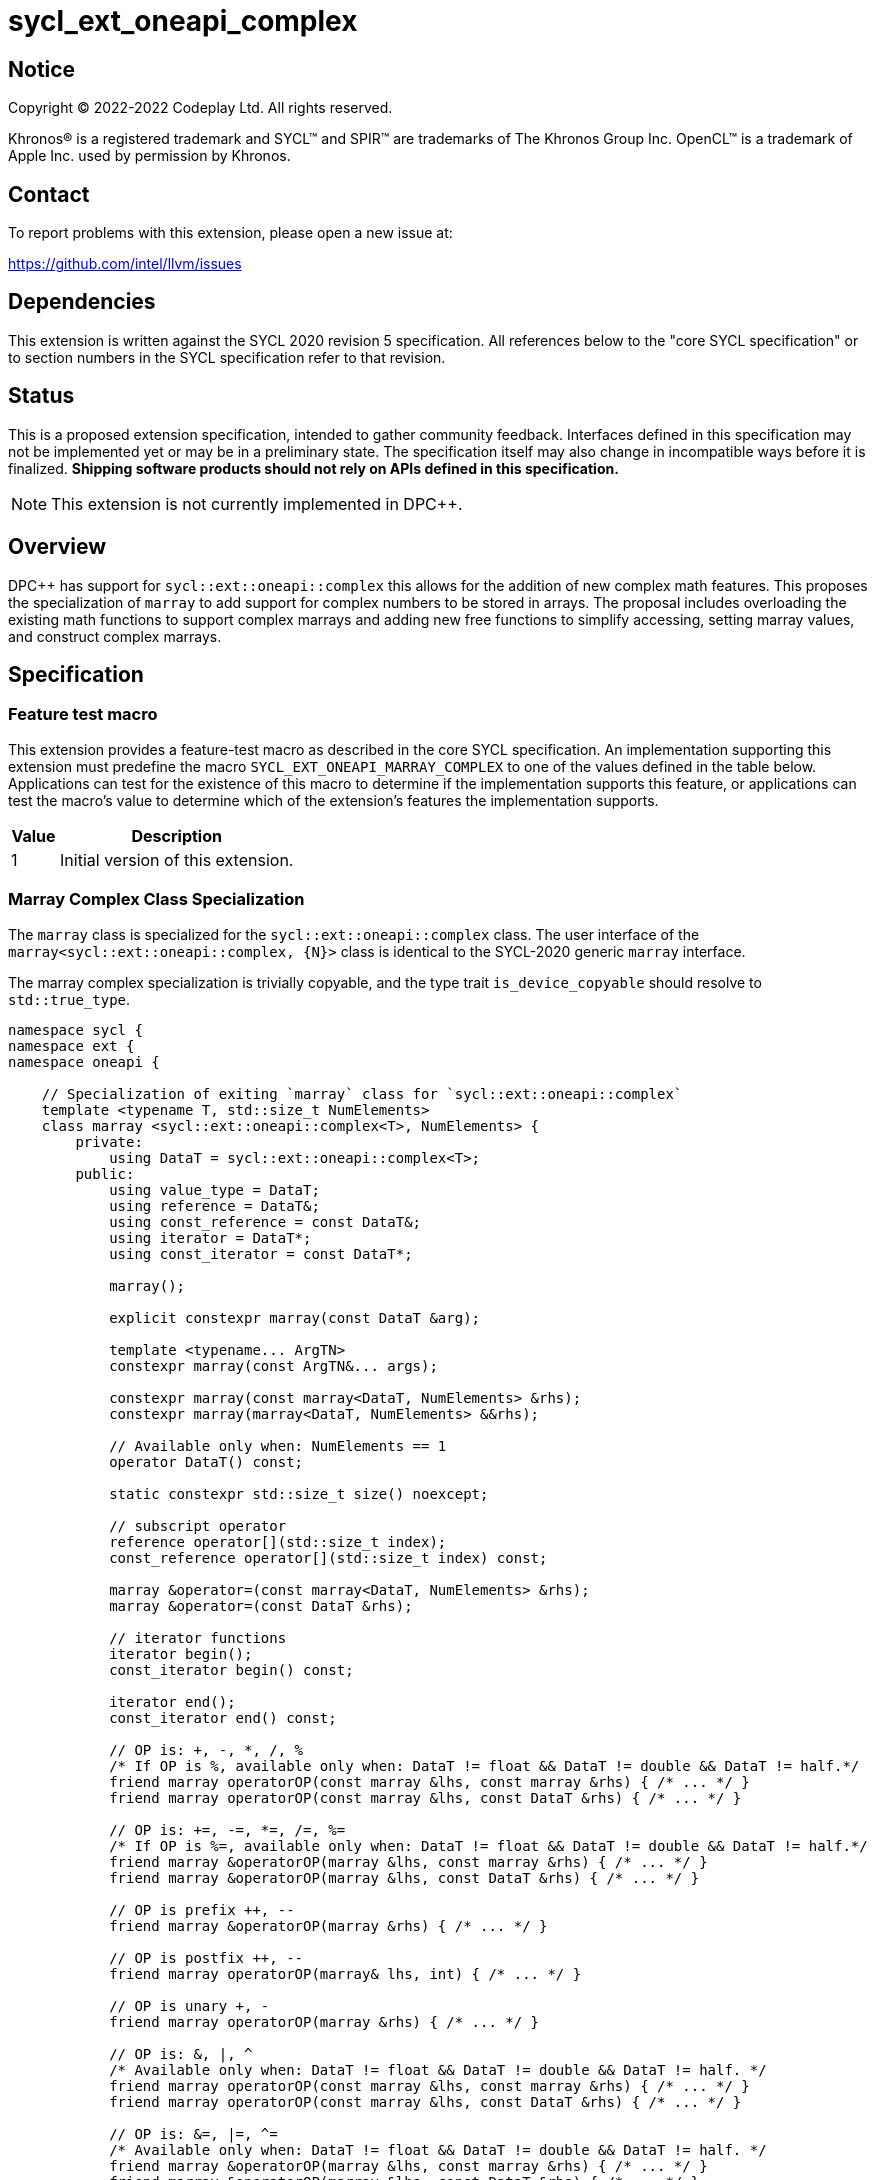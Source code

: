 = sycl_ext_oneapi_complex

:source-highlighter: coderay
:coderay-linenums-mode: table

// This section needs to be after the document title.
:doctype: book
:toc2:
:toc: left
:encoding: utf-8
:lang: en
:dpcpp: pass:[DPC++]

// Set the default source code type in this document to C++,
// for syntax highlighting purposes.  This is needed because
// docbook uses c++ and html5 uses cpp.
:language: {basebackend@docbook:c++:cpp}


== Notice

[%hardbreaks]
Copyright (C) 2022-2022 Codeplay Ltd.  All rights reserved.

Khronos(R) is a registered trademark and SYCL(TM) and SPIR(TM) are trademarks
of The Khronos Group Inc.  OpenCL(TM) is a trademark of Apple Inc. used by
permission by Khronos.


== Contact

To report problems with this extension, please open a new issue at:

https://github.com/intel/llvm/issues


== Dependencies

This extension is written against the SYCL 2020 revision 5 specification.  All
references below to the "core SYCL specification" or to section numbers in the
SYCL specification refer to that revision.

== Status

This is a proposed extension specification, intended to gather community
feedback.  Interfaces defined in this specification may not be implemented yet
or may be in a preliminary state.  The specification itself may also change in
incompatible ways before it is finalized.  *Shipping software products should
not rely on APIs defined in this specification.*

[NOTE]
====
This extension is not currently implemented in {dpcpp}.
====


== Overview

{dpcpp} has support for `sycl::ext::oneapi::complex` this allows for the
addition of new complex math features. This proposes the specialization of
`marray` to add support for complex numbers to be stored in arrays. The
proposal includes overloading the existing math functions to support complex
marrays and adding new free functions to simplify accessing, setting marray
values, and construct complex marrays.

== Specification

=== Feature test macro

This extension provides a feature-test macro as described in the core SYCL
specification.  An implementation supporting this extension must predefine the
macro `SYCL_EXT_ONEAPI_MARRAY_COMPLEX` to one of the values defined in the table
below.  Applications can test for the existence of this macro to determine if
the implementation supports this feature, or applications can test the macro's
value to determine which of the extension's features the implementation
supports.

[%header,cols="1,5"]
|===
|Value
|Description

|1
|Initial version of this extension.
|===

=== Marray Complex Class Specialization

The `marray` class is specialized for the `sycl::ext::oneapi::complex`
class. The user interface of the `marray<sycl::ext::oneapi::complex, {N}>`
class is identical to the SYCL-2020 generic `marray` interface.

The marray complex specialization is trivially copyable, and the type trait
`is_device_copyable` should resolve to `std::true_type`.

```C++
namespace sycl {
namespace ext {
namespace oneapi {

    // Specialization of exiting `marray` class for `sycl::ext::oneapi::complex`
    template <typename T, std::size_t NumElements>
    class marray <sycl::ext::oneapi::complex<T>, NumElements> {
        private:
            using DataT = sycl::ext::oneapi::complex<T>;
        public:
            using value_type = DataT;
            using reference = DataT&;
            using const_reference = const DataT&;
            using iterator = DataT*;
            using const_iterator = const DataT*;

            marray();

            explicit constexpr marray(const DataT &arg);

            template <typename... ArgTN>
            constexpr marray(const ArgTN&... args);

            constexpr marray(const marray<DataT, NumElements> &rhs);
            constexpr marray(marray<DataT, NumElements> &&rhs);

            // Available only when: NumElements == 1
            operator DataT() const;

            static constexpr std::size_t size() noexcept;

            // subscript operator
            reference operator[](std::size_t index);
            const_reference operator[](std::size_t index) const;

            marray &operator=(const marray<DataT, NumElements> &rhs);
            marray &operator=(const DataT &rhs);

            // iterator functions
            iterator begin();
            const_iterator begin() const;

            iterator end();
            const_iterator end() const;

            // OP is: +, -, *, /, %
            /* If OP is %, available only when: DataT != float && DataT != double && DataT != half.*/
            friend marray operatorOP(const marray &lhs, const marray &rhs) { /* ... */ }
            friend marray operatorOP(const marray &lhs, const DataT &rhs) { /* ... */ }
         
            // OP is: +=, -=, *=, /=, %=
            /* If OP is %=, available only when: DataT != float && DataT != double && DataT != half.*/
            friend marray &operatorOP(marray &lhs, const marray &rhs) { /* ... */ }
            friend marray &operatorOP(marray &lhs, const DataT &rhs) { /* ... */ }
         
            // OP is prefix ++, --
            friend marray &operatorOP(marray &rhs) { /* ... */ }
         
            // OP is postfix ++, --
            friend marray operatorOP(marray& lhs, int) { /* ... */ }
         
            // OP is unary +, -
            friend marray operatorOP(marray &rhs) { /* ... */ }
         
            // OP is: &, |, ^
            /* Available only when: DataT != float && DataT != double && DataT != half. */
            friend marray operatorOP(const marray &lhs, const marray &rhs) { /* ... */ }
            friend marray operatorOP(const marray &lhs, const DataT &rhs) { /* ... */ }
         
            // OP is: &=, |=, ^=
            /* Available only when: DataT != float && DataT != double && DataT != half. */
            friend marray &operatorOP(marray &lhs, const marray &rhs) { /* ... */ }
            friend marray &operatorOP(marray &lhs, const DataT &rhs) { /* ... */ }
         
            // OP is: &&, ||
            friend marray<bool, NumElements> operatorOP(const marray &lhs, const marray &rhs) {
            /* ... */ }
            friend marray<bool, NumElements> operatorOP(const marray& lhs, const DataT &rhs) {
            /* ... */ }
         
            // OP is: <<, >>
            /* Available only when: DataT != float && DataT != double && DataT != half. */
            friend marray operatorOP(const marray &lhs, const marray &rhs) { /* ... */ }
            friend marray operatorOP(const marray &lhs, const DataT &rhs) { /* ... */ }
         
            // OP is: <<=, >>=
            /* Available only when: DataT != float && DataT != double && DataT != half. */
            friend marray &operatorOP(marray &lhs, const marray &rhs) { /* ... */ }
            friend marray &operatorOP(marray &lhs, const DataT &rhs) { /* ... */ }
         
            // OP is: ==, !=, <, >, <=, >=
            friend marray<bool, NumElements> operatorOP(const marray &lhs, const marray &rhs) {
            /* ... */ }
            friend marray<bool, NumElements> operatorOP(const marray &lhs, const DataT &rhs) {
            /* ... */ }
         
            /* Available only when: DataT != float && DataT != double && DataT != half. */
            friend marray operator~(const marray &v) { /* ... */ }
         
            // OP is: +, -, *, /, %
            /* operator% is only available when: DataT != float && DataT != double && DataT != half.*/
            friend marray operatorOP(const DataT &lhs, const marray &rhs) { /* ... */ }
         
            // OP is: &, |, ^
            /* Available only when: DataT != float && DataT != double
            && DataT != half. */
            friend marray operatorOP(const DataT &lhs, const marray &rhs) { /* ... */ }
         
            // OP is: &&, ||
            friend marray<bool, NumElements> operatorOP(const DataT &lhs, const marray &rhs) {
            /* ... */ }
         
            // OP is: <<, >>
            /* Available only when: DataT != float && DataT != double && DataT != half. */
            friend marray operatorOP(const DataT &lhs, const marray &rhs) { /* ... */ }
         
            // OP is: ==, !=, <, >, <=, >=
            friend marray<bool, NumElements> operatorOP(const DataT &lhs, const marray &rhs) {
            /* ... */ }
         
            friend marray<bool, NumElements> operator!(const marray &v) { /* ... */ }
    }

} // namespace oneapi
} // namespace ext
} // namespace sycl
```

The `make_complex_marray` free function is added to construct complex marrays from real and
imaginary components. Additionally, the free functions `get_real` and
`get_imag` are added to access the real and imaginary components of the
`marray` class without modifying the existing `marray` interface. The usage
of free functions does cause a deviation from the `std::complex` interface.
However, it does maintain the `marray` interface.

```C++
namespace sycl {
namespace ext {
namespace oneapi {

  // Make_complex_marray

  template <class T, std::size_t NumElements>
  marray<sycl::ext::oneapi::complex<T> make_complex_marray(marray<T, NumElements> &real, marray<T, NumElements> &imag);

  template <class T, std::size_t NumElements>
  marray<sycl::ext::oneapi::complex<T> make_complex_marray(marray<T, NumElements> &real, T imag);

  template <class T, std::size_t NumElements>
  marray<sycl::ext::oneapi::complex<T> make_complex_marray(T real, marray<T, NumElements> &imag);

  // Get

  // return marray of component
  template <class T, std::size_t NumElements>
  marray<T> get_real(marray<sycl::ext::oneapi::complex<T>, NumElements> &input);

  template <class T, std::size_t NumElements>
  marray<T> get_imag(marray<sycl::ext::oneapi::complex<T>, NumElements> &input);

  // return element of component
  template <class T, std::size_t NumElements>
  T get_real(marray<sycl::ext::oneapi::complex<T>, NumElements> &input, std::size_t index);

  template <class T, std::size_t NumElements>
  T get_imag(marray<sycl::ext::oneapi::complex<T>, NumElements> &input, std::size_t index);

  // Set

  template <class T, std::size_t NumElements>
  void set_real(marray<sycl::ext::oneapi::complex<T>, NumElements> &input, marray<sycl::ext::oneapi::complex<T>, NumElements> &values);

  template <class T, std::size_t NumElements>
  void set_imag(marray<sycl::ext::oneapi::complex<T>, NumElements> &input, marray<sycl::ext::oneapi::complex<T>, NumElements> &values);

  template <class T, std::size_t NumElements>
  void set_real(marray<sycl::ext::oneapi::complex<T>, NumElements> &input, std::size_t index, T value);

  template <class T, std::size_t NumElements>
  void set_imag(marray<sycl::ext::oneapi::complex<T>, NumElements> &input, std::size_t index, T value);

} // namespace oneapi
} // namespace ext
} // namespace sycl
```

The class `sycl::oneapi::marray<complex<T>, N>`, has specializations
of `T`; `float`, `double`, and `sycl::half` defined.

```C++
namespace sycl {
namespace ext {
namespace oneapi {

  template <std::size_t NumElements>
  class marray<double, NumElements>;

  template <std::size_t NumElements>
  class marray<float, NumElements>;

  template <std::size_t NumElements>
  class marray<sycl::half, NumElements>;

} // namespace oneapi
} // namespace ext
} // namespace sycl
```

The generic type `mgencomplex` is defined as types
`marray<complex<double>, {N}>`, `complex<complex<float>, {N}>`,
`complex<complex<sycl::half>, {N}>`.

The table below shows the free functions operating on the `marray` complex
specialized class. No table is provided for the `marray` class as no changes
to the existing marray interface are being proposed.

[%header,cols="5,5"]
|===
|Function
|Description

|`mgencomplex make_complex_marray(mgenfloat& x, mgenfloat& y);`
|Constructs a marray of complex numbers with real values in marray x, and the imaginary values in marray y.
|`mgencomplex make_complex_marray(mgenfloat& x, genfloat& y);`
|Constructs a marray of complex numbers with real values in marray x, and the imaginary value y.
|`mgencomplex make_complex_marray(genfloat& x, mgenfloat& y);`
|Constructs a marray of complex numbers with real value x, and the imaginary values in marray y.
|`mgenfloat get_real(mgencomplex& x);`
|Returns an marray of the real components for marray of complex numbers.
|`mgenfloat get_imag(mgencomplex& x);`
|Returns an marray of the imaginary components for marray of complex numbers.
|`mgenfloat get_real(mgencomplex& x, std::size_t idx);`
|Returns the real component of the complex number for element idx in marray x.
|`mgenfloat get_imag(mgencomplex& x, std::size_t idx);`
|Returns the imaginary component of the complex number for element idx in marray x.
|`void set_real(mgencomplex& x, mgenfloat& y);`
|Set each element of the real components in x to the corresponding element in y.
|`void set_imag(mgencomplex& x, mgenfloat& y);`
|Set each element of the imaginary components in x to the corresponding element in y.
|`void set_real(mgencomplex& x, std::size_t idx, genfloat& y);`
|Set each element of the real components in x to the decimal number y.
|`void set_imag(mgencomplex& x, std::size_t idx, genfloat& y);`
|Set each element of the imaginary components in x to the decimal number y.


=== Mathematical operations

This proposal extends `sycl::ext::oneapi` namespace math functions to accept
`mgencomplex` for the SYCL math functions, `abs`, `acos`, `asin`, `atan`,
`acosh`, `asinh`, `atanh`, `arg`, `conj`, `cos`, `cosh`, `exp`, `log`, `log10`,
`norm`, `polar`, `pow`, `proj`, `sin`, `sinh`, `sqrt`, `tan`, and `tanh`.
For math functions with two parameters marray-scalar and scalar-marray overloads
are added.

The functions execute as-if the math operation is performed elementwise across the
marray. The math function between each element should follow the C++ 
standard for handling NaN's and Inf values. 

The proposal additionally adds overloads between marrays and scalar inputs.
Overloads with marray's and scalar parameters should execute the operation 
across the marray while keeping the scalar value constant.

```C++
namespace sycl {
namespace ext {
namespace oneapi {

    mgenfloat abs(const mgencomplex& x);

    mgencomplex acos(const mgencomplex& x);

    mgencomplex asin(const mgencomplex& x);

    mgencomplex atan(const mgencomplex& x);

    mgencomplex acosh(const mgencomplex& x);

    mgencomplex asinh(const mgencomplex& x);

    mgencomplex atanh(const mgencomplex& x);

    mgenfloat arg(const mgencomplex& x);

    mgencomplex conj(const mgencomplex& x);

    mgencomplex cos(const mgencomplex& x);

    mgencomplex cosh(const mgencomplex& x);

    mgencomplex exp(const mgencomplex& x);

    mgencomplex log(const mgencomplex& x);

    mgencomplex log10(const mgencomplex& x);

    mgenfloat norm(const mgencomplex& x);

    mgencomplex polar(const mgenfloat& rho, const mgenfloat& theta = 0);
    mgencomplex polar(const mgenfloat& rho, const genfloat& theta = 0);
    mgencomplex polar(const genfloat& rho, const mgenfloat& theta = 0);

    mgencomplex pow(const mgencomplex& x, const mgenfloat& y);
    mgencomplex pow(const mgencomplex& x, const genfloat& y);
    mgencomplex pow(const gencomplex& x, const mgenfloat& y);

    mgencomplex pow(const mgencomplex& x, const mgencomplex& y);
    mgencomplex pow(const mgencomplex& x, const gencomplex& y);
    mgencomplex pow(const gencomplex& x, const mgencomplex& y);

    mgencomplex pow(const mgenfloat& x, const mgencomplex& y);
    mgencomplex pow(const mgenfloat& x, const gencomplex& y);
    mgencomplex pow(const genfloat& x, const mgencomplex& y);

    mgencomplex proj(const mgencomplex& x);

    mgencomplex sin(const mgencomplex& x);

    mgencomplex sinh(const mgencomplex& x);

    mgencomplex sqrt(const mgencomplex& x);

    mgencomplex tan(const mgencomplex& x);

    mgencomplex tanh(const mgencomplex& x);

} // namespace oneapi
} // namespace ext
} // namespace sycl
```

The table below shows each function along with a description of its
mathematical operation.

[%header,cols="5,5"]
|===
|Function
|Description

|`mgenfloat abs(const mgencomplex& x)`
|Compute the magnitude for each complex number in marray x.
|`mgencomplex acos(const mgencomplex& x)`
|Compute the inverse cosine for each complex number in marray x.
|`mgencomplex asin(const mgencomplex& x)`
|Compute the inverse sine for each complex number in marray x.
|`mgencomplex atan(const mgencomplex& x)`
|Compute the inverse tangent for each complex number in marray x.
|`mgencomplex acosh(const mgencomplex& x)`
|Compute the inverse hyperbolic cosine for each complex number in marray x.
|`mgencomplex asinh(const mgencomplex& x)`
|Compute the inverse hyperbolic sine for each complex number in marray x.
|`mgencomplex atanh(const mgencomplex& x)`
|Compute the inverse hyperbolic tangent for each complex number in marray x.
|`mgenfloat arg(const mgencomplex& x);`
|Compute phase angle in radians for each complex number in marray x.
|`mgencomplex conj(const mgencomplex& x)`
|Compute the conjugate for each complex number in marray x.
|`mgencomplex cos(const mgencomplex& x)`
|Compute the cosine for each complex number in marray x.
|`mgencomplex cosh(const mgencomplex& x)`
|Compute the hyperbolic cosine for each complex number in marray x.
|`mgencomplex exp(const mgencomplex& x)`
|Compute the base-e exponent for each complex number in marray x.
|`mgencomplex log(const mgencomplex& x)`
|Compute the natural log for each complex number in marray x.
|`mgencomplex log10(const mgencomplex& x)`
|Compute the base-10 log for each complex number in marray x.
|`mgenfloat norm(const mgencomplex& x)`
|Compute the squared magnitude for each complex number in marray x.
|`mgencomplex polar(const mgenfloat& rho, const mgenfloat& theta = 0)`
|Construct an marray, elementwise, of complex numbers from each polar coordinate in marray rho and marray theta.
|`mgencomplex polar(const mgenfloat& rho, const genfloat& theta = 0)`
|Construct an marray, elementwise, of complex numbers from each polar coordinate in marray rho and scalar theta.
|`mgencomplex polar(const genfloat& rho, const mgenfloat& theta = 0)`
|Construct an marray, elementwise, of complex numbers from each polar coordinate in scalar rho and marray theta.
|`mgencomplex pow(const mgencomplex& x, const mgenfloat& y)`
|Raise each complex element in x to the power of the corresponding decimal element in y.
|`mgencomplex pow(const mgencomplex& x, const genfloat& y)`
|Raise each complex element in x to the power of the decimal numer y.
|`mgencomplex pow(const gencomplex& x, const mgenfloat& y)`
|Raise complex number x to the power of each decimal element in y.
|`mgencomplex pow(const mgencomplex& x, const mgencomplex& y)`
|Raise each complex element in x to the power of the corresponding complex element in y.
|`mgencomplex pow(const mgencomplex& x, const gencomplex& y)`
|Raise each complex element in x to the power of the complex number y.
|`mgencomplex pow(const gencomplex& x, const mgencomplex& y)`
|Raise complex number x to the power of each complex element in y.
|`mgencomplex pow(const mgenfloat& x, const mgencomplex& y)`
|Raise each decimal element in x to the power of the corresponding complex element in y.
|`mgencomplex pow(const mgenfloat& x, const gencomplex& y)`
|Raise each decimal element in x to the power of the complex number y.
|`mgencomplex pow(const genfloat& x, const mgencomplex& y)`
|Raise decimal number x to the power of each complex element in y.
|`mgencomplex proj(const mgencomplex& x)`
|Compute the projection for each complex number in marray x.
|`mgencomplex sin(const mgencomplex& x)`
|Compute the sine for each complex number in marray x.
|`mgencomplex sinh(const mgencomplex& x)`
|Compute the hyperbolic sine for each complex number in marray x.
|`mgencomplex sqrt(const mgencomplex& x)`
|Compute the square root for each complex number in marray x.
|`mgencomplex tan(const mgencomplex& x)`
|Compute the tangent for each complex number in marray x.
|`mgencomplex tanh(const mgencomplex& x)`
|Compute the hyperbolic tangent for each complex number in marray x.
|===
